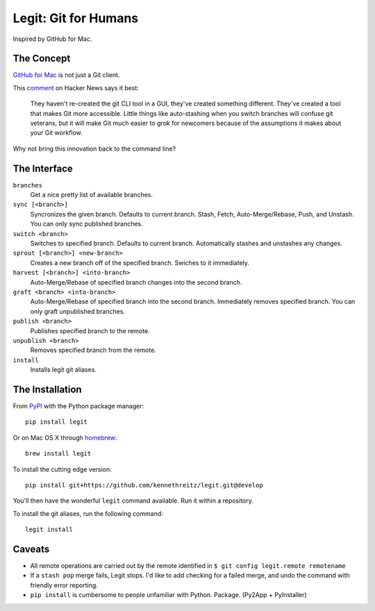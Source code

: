 .. -*-restructuredtext-*-

Legit: Git for Humans
=====================

Inspired by GitHub for Mac.


The Concept
-----------

`GitHub for Mac <http://mac.github.com>`_ is not just a Git client.

This `comment <https://news.ycombinator.com/item?id=2684483>`_ on Hacker News
says it best:

    They haven't re-created the git CLI tool in a GUI, they've created something different. They've created a tool that makes Git more accessible. Little things like auto-stashing when you switch branches will confuse git veterans, but it will make Git much easier to grok for newcomers because of the assumptions it makes about your Git workflow.

Why not bring this innovation back to the command line?


The Interface
-------------

``branches``
    Get a nice pretty list of available branches.

``sync [<branch>]``
    Syncronizes the given branch. Defaults to current branch.
    Stash, Fetch, Auto-Merge/Rebase, Push, and Unstash.
    You can only sync published branches.

``switch <branch>``
    Switches to specified branch.
    Defaults to current branch.
    Automatically stashes and unstashes any changes.

``sprout [<branch>] <new-branch>``
    Creates a new branch off of the specified branch.
    Swiches to it immediately.

``harvest [<branch>] <into-branch>``
    Auto-Merge/Rebase of specified branch changes into the second branch.

``graft <branch> <into-branch>``
    Auto-Merge/Rebase of specified branch into the second branch.
    Immediately removes specified branch. You can only graft unpublished branches.

``publish <branch>``
    Publishes specified branch to the remote.

``unpublish <branch>``
    Removes specified branch from the remote.

``install``
    Installs legit git aliases.


The Installation
----------------

From `PyPI <https://pypi.python.org/pypi/legit/>`_ with the Python package manager::

    pip install legit

Or on Mac OS X through `homebrew <http://braumeister.org/formula/legit>`_::

    brew install legit

To install the cutting edge version::

    pip install git+https://github.com/kennethreitz/legit.git@develop

You'll then have the wonderful ``legit`` command available. Run it within
a repository.

To install the git aliases, run the following command::

    legit install


Caveats
-------

- All remote operations are carried out by the remote identified in ``$ git config legit.remote remotename``
- If a ``stash pop`` merge fails, Legit stops. I'd like to add checking for a failed merge, and undo the command with friendly error reporting.
- ``pip install`` is cumbersome to people unfamiliar with Python. Package. (Py2App + PyInstaller)
